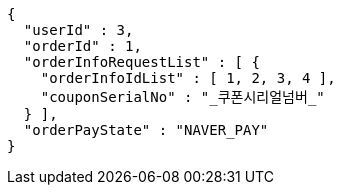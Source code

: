 [source,options="nowrap"]
----
{
  "userId" : 3,
  "orderId" : 1,
  "orderInfoRequestList" : [ {
    "orderInfoIdList" : [ 1, 2, 3, 4 ],
    "couponSerialNo" : "_쿠폰시리얼넘버_"
  } ],
  "orderPayState" : "NAVER_PAY"
}
----